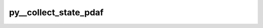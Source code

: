 py__collect_state_pdaf
======================

.. py:function:: py__collect_state_pdaf(dim_p: int, state_p: np.ndarray) -> np.ndarray

    Collect state vector from model/any arrays to pdaf arrays

    Parameters
    ----------
    dim_p : int
        pe-local state dimension

    state_p : ndarray[tuple[dim_p, ...], np.float64]
        local state vector

    Returns
    -------
    state_p : ndarray[tuple[dim_p, ...], np.float64]
        local state vector
